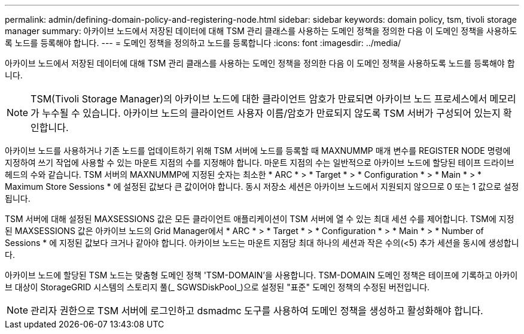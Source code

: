 ---
permalink: admin/defining-domain-policy-and-registering-node.html 
sidebar: sidebar 
keywords: domain policy, tsm, tivoli storage manager 
summary: 아카이브 노드에서 저장된 데이터에 대해 TSM 관리 클래스를 사용하는 도메인 정책을 정의한 다음 이 도메인 정책을 사용하도록 노드를 등록해야 합니다. 
---
= 도메인 정책을 정의하고 노드를 등록합니다
:icons: font
:imagesdir: ../media/


[role="lead"]
아카이브 노드에서 저장된 데이터에 대해 TSM 관리 클래스를 사용하는 도메인 정책을 정의한 다음 이 도메인 정책을 사용하도록 노드를 등록해야 합니다.


NOTE: TSM(Tivoli Storage Manager)의 아카이브 노드에 대한 클라이언트 암호가 만료되면 아카이브 노드 프로세스에서 메모리가 누수될 수 있습니다. 아카이브 노드의 클라이언트 사용자 이름/암호가 만료되지 않도록 TSM 서버가 구성되어 있는지 확인합니다.

아카이브 노드를 사용하거나 기존 노드를 업데이트하기 위해 TSM 서버에 노드를 등록할 때 MAXNUMMP 매개 변수를 REGISTER NODE 명령에 지정하여 쓰기 작업에 사용할 수 있는 마운트 지점의 수를 지정해야 합니다. 마운트 지점의 수는 일반적으로 아카이브 노드에 할당된 테이프 드라이브 헤드의 수와 같습니다. TSM 서버의 MAXNUMMP에 지정된 숫자는 최소한 * ARC * > * Target * > * Configuration * > * Main * > * Maximum Store Sessions * 에 설정된 값보다 큰 값이어야 합니다. 동시 저장소 세션은 아카이브 노드에서 지원되지 않으므로 0 또는 1 값으로 설정됩니다.

TSM 서버에 대해 설정된 MAXSESSIONS 값은 모든 클라이언트 애플리케이션이 TSM 서버에 열 수 있는 최대 세션 수를 제어합니다. TSM에 지정된 MAXSESSIONS 값은 아카이브 노드의 Grid Manager에서 * ARC * > * Target * > * Configuration * > * Main * > * Number of Sessions * 에 지정된 값보다 크거나 같아야 합니다. 아카이브 노드는 마운트 지점당 최대 하나의 세션과 작은 수의(<5) 추가 세션을 동시에 생성합니다.

아카이브 노드에 할당된 TSM 노드는 맞춤형 도메인 정책 'TSM-DOMAIN'을 사용합니다. TSM-DOMAIN 도메인 정책은 테이프에 기록하고 아카이브 대상이 StorageGRID 시스템의 스토리지 풀(_ SGWSDiskPool_)으로 설정된 "표준" 도메인 정책의 수정된 버전입니다.


NOTE: 관리자 권한으로 TSM 서버에 로그인하고 dsmadmc 도구를 사용하여 도메인 정책을 생성하고 활성화해야 합니다.
